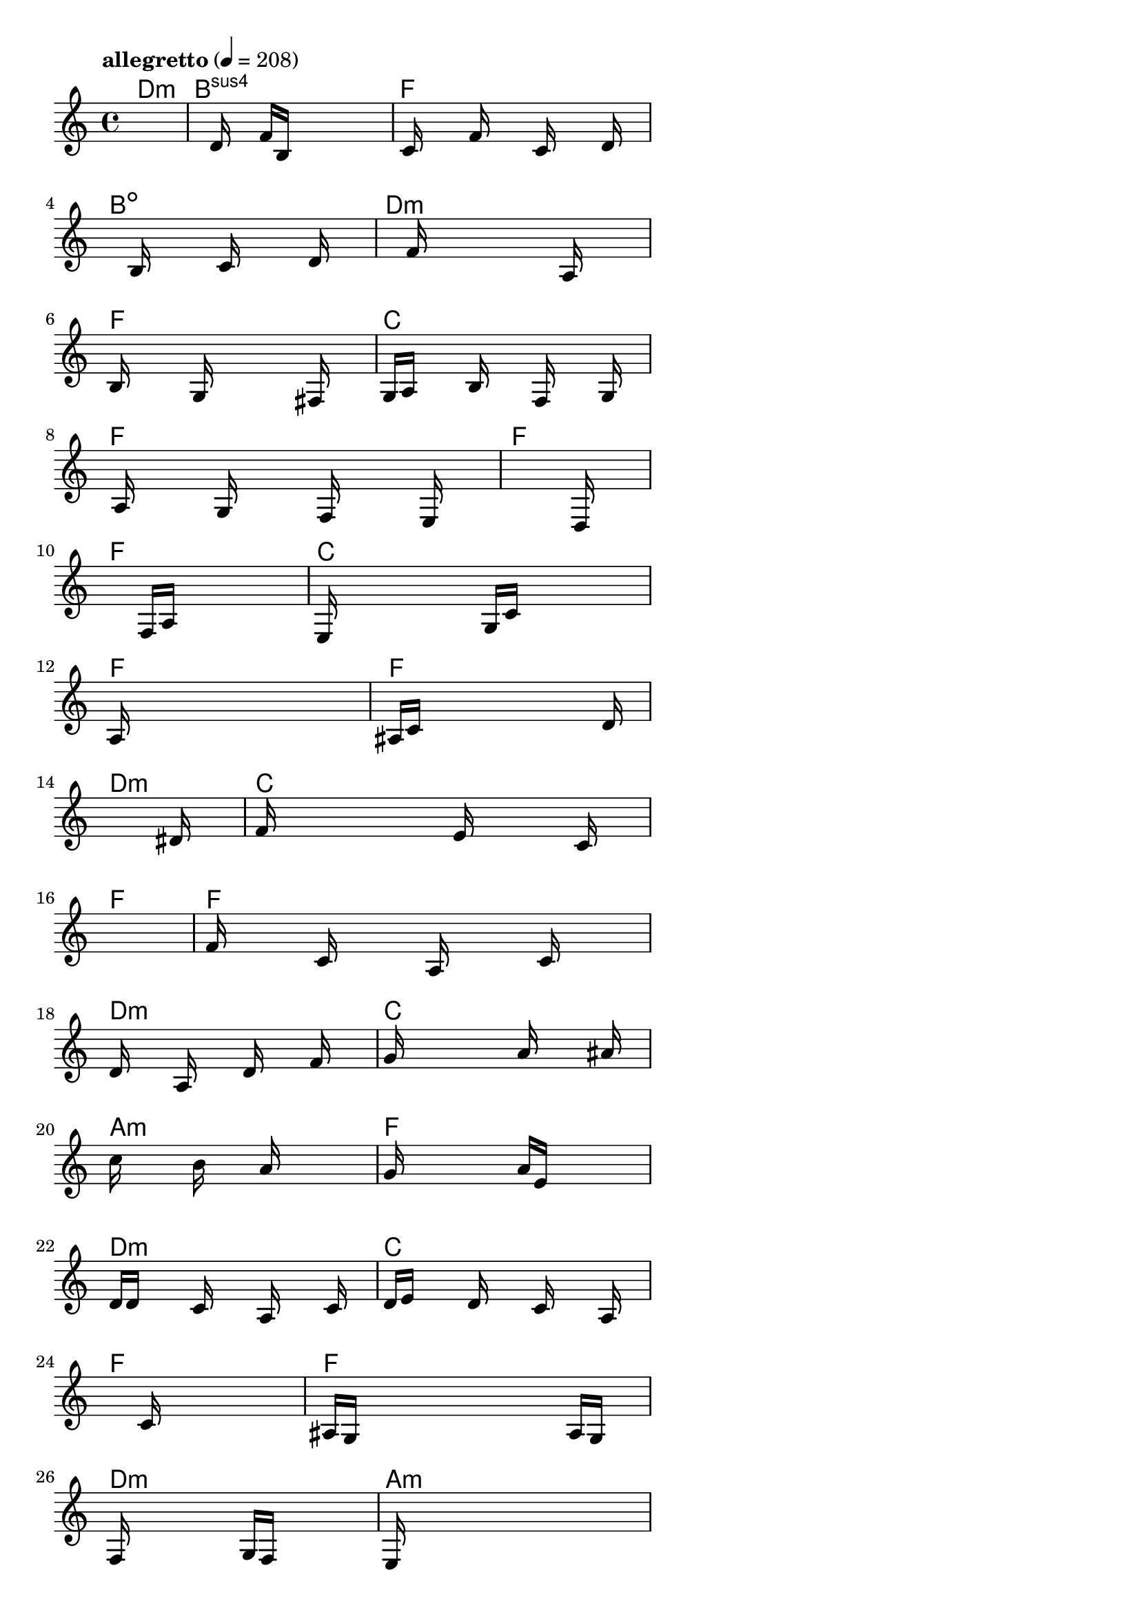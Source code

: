 \version "2.18.2"

% GaConfiguration:
  % size: 30
  % crossover: 0.8
  % mutation: 0.5
  % iterations: 20
  % fittestAlwaysSurvives: true
  % maxResults: 100
  % fitnessThreshold: 0.8
  % generationThreshold: 0.7


melody = {
 \key c\major
 \time 4/4
 \tempo  "allegretto" 4 = 208
 s16 s16 s16 s16  s16 s16 s16 s16  s16 s16 s16 s16  s16 s16 s16 s16 |
 s16 s16 s16 s16  s16 d'16 s16 s16  f'16 b16 s16 s16  s16 s16 s16 s16 |
 s16 c'16 s16 s16  s16 f'16 s16 s16  s16 c'16 s16 s16  s16 d'16 s16 s16 |
 s16 s16 s16 s16  s16 b16 s16 s16  s16 c'16 s16 s16  s16 d'16 s16 s16 |

 s16 s16 s16 s16  s16 f'16 s16 s16  s16 s16 s16 s16  a16 s16 s16 s16 |
 b16 s16 s16 s16  s16 g16 s16 s16  s16 s16 s16 s16  fis16 s16 s16 s16 |
 g16 a16 s16 s16  s16 b16 s16 s16  s16 f16 s16 s16  s16 g16 s16 s16 |
 s16 a16 s16 s16  s16 g16 s16 s16  s16 f16 s16 s16  s16 e16 s16 s16 |

 s16 s16 s16 s16  s16 s16 s16 s16  s16 s16 s16 s16  s16 d16 s16 s16 |
 s16 s16 s16 s16  s16 s16 s16 s16  f16 a16 s16 s16  s16 s16 s16 s16 |
 e16 s16 s16 s16  s16 s16 s16 s16  g16 c'16 s16 s16  s16 s16 s16 s16 |
 a16 s16 s16 s16  s16 s16 s16 s16  s16 s16 s16 s16  s16 s16 s16 s16 |

 ais16 c'16 s16 s16  s16 s16 s16 s16  s16 s16 s16 s16  s16 d'16 s16 s16 |
 s16 s16 s16 s16  s16 s16 s16 s16  s16 s16 s16 s16  s16 dis'16 s16 s16 |
 f'16 s16 s16 s16  s16 s16 s16 s16  e'16 s16 s16 s16  s16 c'16 s16 s16 |
 s16 s16 s16 s16  s16 s16 s16 s16  s16 s16 s16 s16  s16 s16 s16 s16 |

 f'16 s16 s16 s16  c'16 s16 s16 s16  a16 s16 s16 s16  c'16 s16 s16 s16 |
 d'16 s16 s16 s16  a16 s16 s16 s16  d'16 s16 s16 s16  f'16 s16 s16 s16 |
 g'16 s16 s16 s16  s16 s16 s16 s16  a'16 s16 s16 s16  s16 ais'16 s16 s16 |
 c''16 s16 s16 s16  s16 b'16 s16 s16  s16 a'16 s16 s16  s16 s16 s16 s16 |

 g'16 s16 s16 s16  s16 s16 s16 s16  a'16 e'16 s16 s16  s16 s16 s16 s16 |
 d'16 d'16 s16 s16  s16 c'16 s16 s16  s16 a16 s16 s16  s16 c'16 s16 s16 |
 d'16 e'16 s16 s16  s16 d'16 s16 s16  s16 c'16 s16 s16  s16 a16 s16 s16 |
 s16 s16 s16 s16  s16 s16 s16 s16  c'16 s16 s16 s16  s16 s16 s16 s16 |

 ais16 g16 s16 s16  s16 s16 s16 s16  s16 s16 s16 s16  a16 g16 s16 s16 |
 f16 s16 s16 s16  s16 s16 s16 s16  g16 f16 s16 s16  s16 s16 s16 s16 |
 e16 s16 s16 s16  s16 s16 s16 s16  s16 s16 s16 s16  s16 s16 s16 s16 |
 f16 s16 s16 s16  s16 s16 s16 s16  a16 s16 s16 s16  s16 s16 s16 s16 |

 c'16 s16 s16 s16  s16 s16 s16 s16  e'16 s16 s16 s16  s16 s16 s16 s16 |
 f'16 s16 s16 s16  s16 s16 s16 s16  d'16 s16 s16 s16  s16 a16 s16 s16 |
 s16 s16 s16 s16  s16 s16 s16 s16  b16 s16 s16 s16  s16 c'16 s16 s16 |
 s16 s16 s16 s16  s16 s16 s16 s16  s16 s16 s16 s16  s16 ais16 s16 s16 |

 s16 c'16 s16 s16  s16 s16 s16 s16  s16 s16 s16 s16  a16 ais16 s16 s16 |
 c'16 s16 s16 s16  f'16 s16 s16 s16  a16 c'16 s16 s16  s16 f'16 s16 s16 |
 s16 s16 s16 s16  s16 g'16 s16 s16  s16 s16 s16 s16  s16 gis'16 s16 s16 |
 s16 s16 s16 s16  s16 s16 s16 s16  g'16 s16 s16 s16  s16 f'16 s16 s16 |

 s16 s16 s16 s16  s16 s16 s16 s16  s16 s16 s16 s16  s16 gis'16 s16 s16 |
 a'16 s16 s16 s16  gis'16 g'16 s16 s16  f'16 s16 s16 s16  d'16 f'16 s16 s16 |
 s16 s16 s16 s16  g'16 s16 s16 s16  f'16 d'16 s16 s16  s16 s16 s16 s16 |
 c'16 s16 s16 s16  s16 s16 s16 s16  s16 a16 s16 s16  c'16 f'16 s16 s16 |

 s16 e'16 s16 s16  s16 s16 s16 s16  s16 s16 s16 s16  s16 d'16 s16 s16 |
 s16 s16 s16 s16  s16 s16 s16 s16  s16 s16 s16 s16  s16 b16 s16 s16 |
 c'16 s16 s16 s16  s16 b16 s16 s16  s16 s16 s16 s16  s16 a16 s16 s16 |
 s16 s16 s16 s16  s16 s16 s16 s16  s16 s16 s16 s16  s16 s16 s16 s16 |

 s16 s16 s16 s16  s16 s16 s16 s16  s16 s16 s16 s16  s16 s16 s16 s16 |
 s16 s16 s16 s16  s16 s16 s16 s16  s16 s16 s16 s16  s16 s16 s16 s16 |
 s16 s16 s16 s16  s16 s16 s16 s16  s16 s16 s16 s16  s16 s16 s16 s16 |
 s16 s16 s16 s16  s16 s16 s16 s16  s16 s16 s16 s16  s16 s16 s16 s16 |

}

lead = \chordmode {
% chord: Dmin, fitness: 0.5, complexity: 0.11666666666666665, execution time: 474ms
 d1:m |
% chord: Bsus4, fitness: 0.5, complexity: 0.11666666666666665, execution time: 20ms
 b1:sus4 |
% chord: F(#11), fitness: 0.5, complexity: 0.8666666666666667, execution time: 19ms
 f1: |
% chord: Bdim, fitness: 0.8059895833333334, complexity: 0.11666666666666665, execution time: 41ms
 b1:dim |

% chord: Dmin, fitness: 0.5, complexity: 0.11666666666666665, execution time: 15ms
 d1:m |
% chord: F, fitness: 0.7300347222222222, complexity: 0.11666666666666665, execution time: 18ms
 f1: |
% chord: C, fitness: 0.8463541666666666, complexity: 0.11666666666666665, execution time: 17ms
 c1: |
% chord: F, fitness: 0.8289930555555555, complexity: 0.11666666666666665, execution time: 17ms
 f1: |

% chord: F, fitness: 0.8463541666666666, complexity: 0.11666666666666665, execution time: 15ms
 f1: |
% chord: F, fitness: 0.8411458333333334, complexity: 0.11666666666666665, execution time: 11ms
 f1: |
% chord: C(#11), fitness: 0.8411458333333334, complexity: 0.8666666666666667, execution time: 7ms
 c1: |
% chord: F(#11), fitness: 0.8671875, complexity: 0.8666666666666667, execution time: 11ms
 f1: |

% chord: F, fitness: 0.7717013888888888, complexity: 0.11666666666666665, execution time: 12ms
 f1: |
% chord: Dmin, fitness: 0.9205729166666666, complexity: 0.11666666666666665, execution time: 13ms
 d1:m |
% chord: C, fitness: 0.9205729166666666, complexity: 0.11666666666666665, execution time: 6ms
 c1: |
% chord: F, fitness: 0.8355034722222222, complexity: 0.11666666666666665, execution time: 10ms
 f1: |

% chord: F, fitness: 0.8684895833333334, complexity: 0.11666666666666665, execution time: 11ms
 f1: |
% chord: Dmin(#9), fitness: 0.80078125, complexity: 0.8666666666666667, execution time: 11ms
 d1:m |
% chord: C(#9), fitness: 0.80078125, complexity: 0.8666666666666667, execution time: 6ms
 c1: |
% chord: Amin(#9), fitness: 0.81640625, complexity: 0.8666666666666667, execution time: 9ms
 a1:m |

% chord: F, fitness: 0.8528645833333334, complexity: 0.11666666666666665, execution time: 12ms
 f1: |
% chord: Dmin, fitness: 0.8151041666666666, complexity: 0.11666666666666665, execution time: 7ms
 d1:m |
% chord: C, fitness: 0.8151041666666666, complexity: 0.11666666666666665, execution time: 5ms
 c1: |
% chord: F, fitness: 0.8328993055555555, complexity: 0.11666666666666665, execution time: 11ms
 f1: |

% chord: F, fitness: 0.8723958333333334, complexity: 0.11666666666666665, execution time: 11ms
 f1: |
% chord: Dmin, fitness: 0.8515625, complexity: 0.11666666666666665, execution time: 4ms
 d1:m |
% chord: Amin, fitness: 0.8515625, complexity: 0.11666666666666665, execution time: 4ms
 a1:m |
% chord: F, fitness: 0.8541666666666666, complexity: 0.11666666666666665, execution time: 12ms
 f1: |

% chord: F, fitness: 0.8567708333333334, complexity: 0.11666666666666665, execution time: 20ms
 f1: |
% chord: Dmin, fitness: 0.8567708333333334, complexity: 0.11666666666666665, execution time: 5ms
 d1:m |
% chord: Amin(b9), fitness: 0.8567708333333334, complexity: 0.8666666666666667, execution time: 4ms
 a1:m |
% chord: F, fitness: 0.86328125, complexity: 0.11666666666666665, execution time: 11ms
 f1: |

% chord: F, fitness: 0.7994791666666666, complexity: 0.11666666666666665, execution time: 15ms
 f1: |
% chord: Dmin, fitness: 0.8020833333333334, complexity: 0.11666666666666665, execution time: 8ms
 d1:m |
% chord: Faug(b13), fitness: 0.8020833333333334, complexity: 0.8666666666666667, execution time: 4ms
 f1:aug |
% chord: F, fitness: 0.9088541666666666, complexity: 0.11666666666666665, execution time: 13ms
 f1: |

% chord: F, fitness: 0.8020833333333334, complexity: 0.11666666666666665, execution time: 11ms
 f1: |
% chord: Dmin(#9), fitness: 0.796875, complexity: 0.8666666666666667, execution time: 16ms
 d1:m |
% chord: Dmin, fitness: 0.8489583333333334, complexity: 0.11666666666666665, execution time: 11ms
 d1:m |
% chord: F, fitness: 0.7699652777777777, complexity: 0.11666666666666665, execution time: 10ms
 f1: |

% chord: C, fitness: 0.7274305555555555, complexity: 0.11666666666666665, execution time: 12ms
 c1: |
% chord: Dmin(b13), fitness: 0.7925347222222222, complexity: 0.8666666666666667, execution time: 13ms
 d1:m |
% chord: Dmin, fitness: 0.8446180555555555, complexity: 0.11666666666666665, execution time: 14ms
 d1:m |
% chord: F, fitness: 0.8342013888888888, complexity: 0.11666666666666665, execution time: 13ms
 f1: |

% chord: F, fitness: 0.8342013888888888, complexity: 0.11666666666666665, execution time: 12ms
 f1: |
% chord: -, fitness: -, complexity: -, execution time: -
 s1 |
% chord: -, fitness: -, complexity: -, execution time: -
 s1 |
% chord: -, fitness: -, complexity: -, execution time: -
 s1 |

}

% avg execution time: 20.854166666666668ms
% avg chord complexity: 0.26562500000000006
% avg fitness value: 0.7971643518518517

\score {
 <<
  \new ChordNames \lead
  \new Staff \melody
 >>
 \midi { }
 \layout {
  indent = #0
  line-width = #110
  \context {
    \Score
    \override SpacingSpanner.uniform-stretching = ##t
    \accidentalStyle forget    }
 }
}